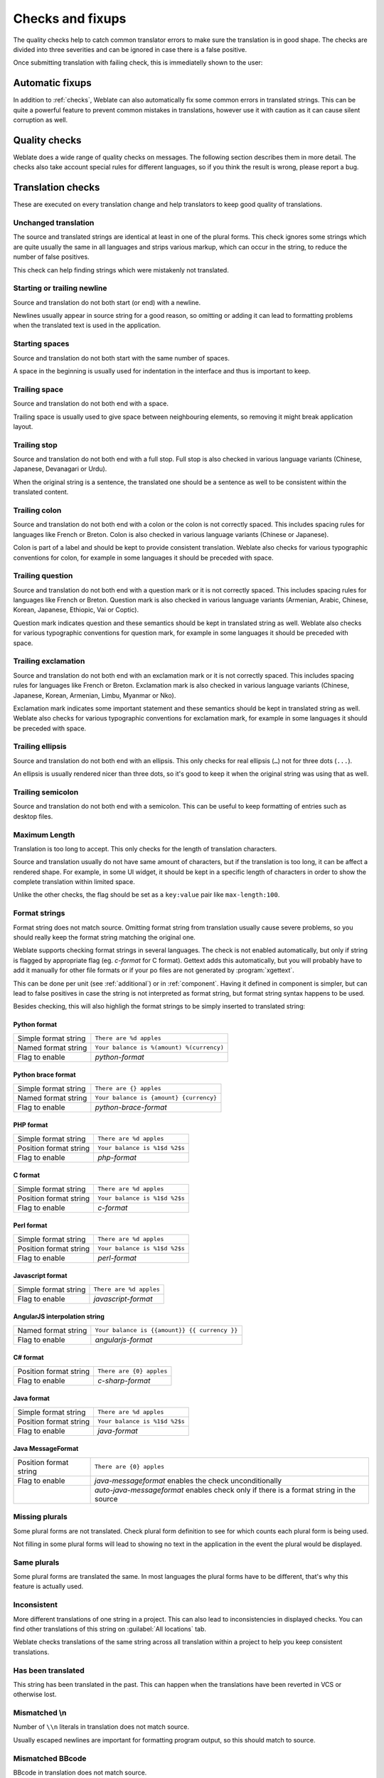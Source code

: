 Checks and fixups
=================

The quality checks help to catch common translator errors to make sure the
translation is in good shape. The checks are divided into three severities and
can be ignored in case there is a false positive.

Once submitting translation with failing check, this is immediatelly shown to
the user:

.. image:: ../images/checks.png


.. _autofix:

Automatic fixups
----------------

In addition to :ref:`checks`, Weblate can also automatically fix some common
errors in translated strings. This can be quite a powerful feature to prevent
common mistakes in translations, however use it with caution as it can cause
silent corruption as well.

.. seealso:: 
   
   :setting:`AUTOFIX_LIST`

.. _checks:

Quality checks
--------------

Weblate does a wide range of quality checks on messages. The following section
describes them in more detail. The checks also take account special rules for
different languages, so if you think the result is wrong, please report a bug.

.. seealso:: 
   
   :setting:`CHECK_LIST`, :ref:`custom-checks`

Translation checks
------------------

These are executed on every translation change and help translators to keep
good quality of translations.

.. _check-same:

Unchanged translation
~~~~~~~~~~~~~~~~~~~~~

The source and translated strings are identical at least in one of the plural
forms. This check ignores some strings which are quite usually the same in all
languages and strips various markup, which can occur in the string, to reduce
the number of false positives.

This check can help finding strings which were mistakenly not translated.

.. _check-begin-newline:
.. _check-end-newline:

Starting or trailing newline
~~~~~~~~~~~~~~~~~~~~~~~~~~~~

Source and translation do not both start (or end) with a newline.

Newlines usually appear in source string for a good reason, so omitting or
adding it can lead to formatting problems when the translated text is used in
the application.

.. _check-begin-space:

Starting spaces
~~~~~~~~~~~~~~~

Source and translation do not both start with the same number of spaces.

A space in the beginning is usually used for indentation in the interface and thus
is important to keep.

.. _check-end-space:

Trailing space
~~~~~~~~~~~~~~

Source and translation do not both end with a space.

Trailing space is usually used to give space between neighbouring elements, so
removing it might break application layout.

.. _check-end-stop:

Trailing stop
~~~~~~~~~~~~~

Source and translation do not both end with a full stop. Full stop is also
checked in various language variants (Chinese, Japanese, Devanagari or Urdu).

When the original string is a sentence, the translated one should be a sentence
as well to be consistent within the translated content.

.. _check-end-colon:

Trailing colon
~~~~~~~~~~~~~~

Source and translation do not both end with a colon or the colon is not
correctly spaced. This includes spacing rules for languages like French or
Breton. Colon is also checked in various language variants (Chinese or
Japanese).

Colon is part of a label and should be kept to provide consistent translation.
Weblate also checks for various typographic conventions for colon, for example
in some languages it should be preceded with space.

.. _check-end-question:

Trailing question
~~~~~~~~~~~~~~~~~

Source and translation do not both end with a question mark or it is not
correctly spaced. This includes spacing rules for languages like French or
Breton. Question mark is also checked in various language variants (Armenian,
Arabic, Chinese, Korean, Japanese, Ethiopic, Vai or Coptic).

Question mark indicates question and these semantics should be kept in
translated string as well. Weblate also checks for various typographic
conventions for question mark, for example in some languages it should be
preceded with space.

.. _check-end-exclamation:

Trailing exclamation
~~~~~~~~~~~~~~~~~~~~

Source and translation do not both end with an exclamation mark or it is not
correctly spaced. This includes spacing rules for languages like French or
Breton. Exclamation mark is also checked in various language variants
(Chinese, Japanese, Korean, Armenian, Limbu, Myanmar or Nko).

Exclamation mark indicates some important statement and these semantics should
be kept in translated string as well. Weblate also checks for various
typographic conventions for exclamation mark, for example in some languages it
should be preceded with space.

.. _check-end-ellipsis:

Trailing ellipsis
~~~~~~~~~~~~~~~~~

Source and translation do not both end with an ellipsis. This only checks for
real ellipsis (``…``) not for three dots (``...``).

An ellipsis is usually rendered nicer than three dots, so it's good to keep it
when the original string was using that as well.

.. seealso:: 
   
   `Ellipsis on wikipedia <https://en.wikipedia.org/wiki/Ellipsis>`_


.. _check-end-semicolon:

Trailing semicolon
~~~~~~~~~~~~~~~~~~

Source and translation do not both end with a semicolon. This can be useful to
keep formatting of entries such as desktop files.

.. _check-max-length:

Maximum Length
~~~~~~~~~~~~~~

Translation is too long to accept. This only checks for the length of translation
characters.

Source and translation usually do not have same amount of characters, but if the
translation is too long, it can be affect a rendered shape. For example, in some UI
widget, it should be kept in a specific length of characters in order to show the
complete translation within limited space.

Unlike the other checks, the flag should be set as a ``key:value`` pair like
``max-length:100``.

.. _check-python-format:
.. _check-python-brace-format:
.. _check-php-format:
.. _check-c-format:
.. _check-perl-format:
.. _check-javascript-format:
.. _check-angularjs-format:
.. _check-c-sharp-format:
.. _check-java-format:
.. _check-java-messageformat:

Format strings
~~~~~~~~~~~~~~

Format string does not match source.  Omitting format string from translation
usually cause severe problems, so you should really keep the format string
matching the original one.

Weblate supports checking format strings in several languages. The check is not
enabled automatically, but only if string is flagged by appropriate flag (eg.
`c-format` for C format). Gettext adds this automatically, but you will
probably have to add it manually for other file formats or if your po files are
not generated by :program:`xgettext`.

This can be done per unit (see :ref:`additional`) or in :ref:`component`.
Having it defined in component is simpler, but can lead to false positives in
case the string is not interpreted as format string, but format string syntax
happens to be used.

Besides checking, this will also highligh the format strings to be simply
inserted to translated string:

.. image:: ../images/format-highlight.png

Python format
*************

+----------------------+------------------------------------------------------------+
| Simple format string | ``There are %d apples``                                    |
+----------------------+------------------------------------------------------------+
| Named format string  | ``Your balance is %(amount) %(currency)``                  |
+----------------------+------------------------------------------------------------+
| Flag to enable       | `python-format`                                            |
+----------------------+------------------------------------------------------------+

.. seealso::

    :ref:`Python string formatting <python2:string-formatting>`,
    `Python Format Strings <https://www.gnu.org/software/gettext/manual/html_node/python_002dformat.html>`_

Python brace format
*******************

+----------------------+------------------------------------------------------------+
| Simple format string | ``There are {} apples``                                    |
+----------------------+------------------------------------------------------------+
| Named format string  | ``Your balance is {amount} {currency}``                    |
+----------------------+------------------------------------------------------------+
| Flag to enable       | `python-brace-format`                                      |
+----------------------+------------------------------------------------------------+

.. seealso::

    :ref:`Python brace format <python:formatstrings>`,
    `Python Format Strings <https://www.gnu.org/software/gettext/manual/html_node/python_002dformat.html>`_

PHP format
**********

+------------------------+------------------------------------------------------------+
| Simple format string   | ``There are %d apples``                                    |
+------------------------+------------------------------------------------------------+
| Position format string | ``Your balance is %1$d %2$s``                              |
+------------------------+------------------------------------------------------------+
| Flag to enable         | `php-format`                                               |
+------------------------+------------------------------------------------------------+

.. seealso::

    `PHP sprintf documentation <https://secure.php.net/manual/en/function.sprintf.php>`_,
    `PHP Format Strings <https://www.gnu.org/software/gettext/manual/html_node/php_002dformat.html>`_

C format
********

+------------------------+------------------------------------------------------------+
| Simple format string   | ``There are %d apples``                                    |
+------------------------+------------------------------------------------------------+
| Position format string | ``Your balance is %1$d %2$s``                              |
+------------------------+------------------------------------------------------------+
| Flag to enable         | `c-format`                                                 |
+------------------------+------------------------------------------------------------+

.. seealso::

    `C format strings <https://www.gnu.org/software/gettext/manual/html_node/c_002dformat.html>`_,
    `C printf format <https://en.wikipedia.org/wiki/Printf_format_string>`_

Perl format
***********

+------------------------+------------------------------------------------------------+
| Simple format string   | ``There are %d apples``                                    |
+------------------------+------------------------------------------------------------+
| Position format string | ``Your balance is %1$d %2$s``                              |
+------------------------+------------------------------------------------------------+
| Flag to enable         | `perl-format`                                              |
+------------------------+------------------------------------------------------------+

.. seealso::

    `Perl sprintf <https://perldoc.perl.org/functions/sprintf.html>`_,
    `Perl Format Strings <https://www.gnu.org/software/gettext/manual/html_node/perl_002dformat.html>`_

Javascript format
*****************

+------------------------+------------------------------------------------------------+
| Simple format string   | ``There are %d apples``                                    |
+------------------------+------------------------------------------------------------+
| Flag to enable         | `javascript-format`                                        |
+------------------------+------------------------------------------------------------+

.. seealso::

    `JavaScript Format Strings <https://www.gnu.org/software/gettext/manual/html_node/javascript_002dformat.html>`_

AngularJS interpolation string
******************************

+----------------------+------------------------------------------------------------+
| Named format string  | ``Your balance is {{amount}} {{ currency }}``              |
+----------------------+------------------------------------------------------------+
| Flag to enable       | `angularjs-format`                                         |
+----------------------+------------------------------------------------------------+

.. seealso::

    `AngularJS: API: $interpolate <https://docs.angularjs.org/api/ng/service/$interpolate>`_

C# format
*********

+------------------------+------------------------------------------------------------+
| Position format string | ``There are {0} apples``                                   |
+------------------------+------------------------------------------------------------+
| Flag to enable         | `c-sharp-format`                                           |
+------------------------+------------------------------------------------------------+

.. seealso::

    `C# String Format <https://docs.microsoft.com/en-us/dotnet/api/system.string.format?view=netframework-4.7.2>`_
    
Java format
***********

+------------------------+------------------------------------------------------------+
| Simple format string   | ``There are %d apples``                                    |
+------------------------+------------------------------------------------------------+
| Position format string | ``Your balance is %1$d %2$s``                              |
+------------------------+------------------------------------------------------------+
| Flag to enable         | `java-format`                                              |
+------------------------+------------------------------------------------------------+

.. seealso::
    
    `Java Format Strings <https://docs.oracle.com/javase/7/docs/api/java/util/Formatter.html>`_

Java MessageFormat
******************

+------------------------+------------------------------------------------------------+
| Position format string | ``There are {0} apples``                                   |
+------------------------+------------------------------------------------------------+
| Flag to enable         | `java-messageformat` enables the check unconditionally     |
+------------------------+------------------------------------------------------------+
|                        | `auto-java-messageformat` enables check only if there is a |
|                        | format string in the source                                |
+------------------------+------------------------------------------------------------+

.. seealso::

   `Java MessageFormat <https://docs.oracle.com/javase/7/docs/api/java/text/MessageFormat.html>`_

.. _check-plurals:

Missing plurals
~~~~~~~~~~~~~~~

Some plural forms are not translated. Check plural form definition to see for
which counts each plural form is being used.

Not filling in some plural forms will lead to showing no text in the
application in the event the plural would be displayed.

.. _check-same-plurals:

Same plurals
~~~~~~~~~~~~

Some plural forms are translated the same. In most languages the plural forms have
to be different, that's why this feature is actually used.

.. _check-inconsistent:

Inconsistent
~~~~~~~~~~~~

More different translations of one string in a project. This can also lead to
inconsistencies in displayed checks. You can find other translations of this
string on :guilabel:`All locations` tab.

Weblate checks translations of the same string across all translation within a
project to help you keep consistent translations.

.. _check-translated:

Has been translated
~~~~~~~~~~~~~~~~~~~

This string has been translated in the past. This can happen when the
translations have been reverted in VCS or otherwise lost.

.. _check-escaped-newline:

Mismatched \\n
~~~~~~~~~~~~~~

Number of ``\\n`` literals in translation does not match source.

Usually escaped newlines are important for formatting program output, so this
should match to source.

.. _check-bbcode:

Mismatched BBcode
~~~~~~~~~~~~~~~~~

BBcode in translation does not match source.

This code is used as a simple markup to highlight important parts of a
message, so it is usually a good idea to keep them.

.. note::

    The method for detecting BBcode is currently quite simple so this check
    might produce false positives.

.. _check-zero-width-space:

Zero-width space
~~~~~~~~~~~~~~~~

Translation contains extra zero-width space (<U+200B>) character.

This character is usually inserted by mistake, though it might have a legitimate
use. Some programs might have problems when this character is used.

.. seealso:: 
   
    `Zero width space on wikipedia <https://en.wikipedia.org/wiki/Zero-width_space>`_


.. _check-xml-invalid:

Invalid XML markup
~~~~~~~~~~~~~~~~~~

.. versionadded:: 2.8

The XML markup is invalid.

.. _check-xml-tags:

XML tags mismatch
~~~~~~~~~~~~~~~~~

XML tags in translation do not match source.

This usually means resulting output will look different. In most cases this is
not desired result from translation, but occasionally it is desired.

Source checks
-------------

Source checks can help developers to improve quality of source strings.

.. _check-optional-plural:

Optional plural
~~~~~~~~~~~~~~~

The string is optionally used as plural, but not using plural forms. In case
your translation system supports this, you should use plural aware variant of
it.

For example with Gettext in Python it could be:

.. code-block:: python

    from gettext import ngettext

    print ngettext('Selected %d file', 'Selected %d files', files) % files

.. _check-ellipsis:

Ellipsis
~~~~~~~~

The string uses three dots (``...``) instead of an ellipsis character (``…``).

Using the Unicode character is in most cases the better approach and looks better when
rendered.

.. seealso::

   `Ellipsis on wikipedia <https://en.wikipedia.org/wiki/Ellipsis>`_

.. _check-multiple-failures:

Multiple failing checks
~~~~~~~~~~~~~~~~~~~~~~~

More translations of this string have some failed quality checks. This is
usually an indication that something could be done about improving the source
string.

This check can quite often be caused by a missing full stop at the end of
a sentence or similar minor issues which translators tend to fix in
translations, while it would be better to fix it in a source string.
